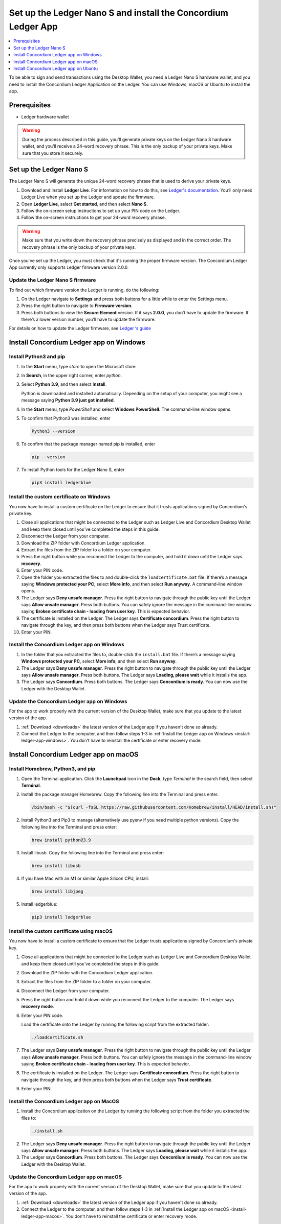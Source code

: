 
.. _install-Ledger-app:

==============================================================
Set up the Ledger Nano S and install the Concordium Ledger App
==============================================================

.. contents::
   :local:
   :backlinks: none
   :depth: 1

To be able to sign and send transactions using the Desktop Wallet, you need a Ledger Nano S hardware wallet, and you need to install the Concordium Ledger Application on the Ledger. You can use Windows, macOS or Ubuntu to install the app.

Prerequisites
=============

-  Ledger hardware wallet

.. Warning:: During the process described in this guide, you’ll generate private keys on the Ledger Nano S hardware wallet, and you’ll receive a 24-word recovery phrase. This is the only backup of your private keys. Make sure that you store it securely.

Set up the Ledger Nano S
========================

The Ledger Nano S will generate the unique 24-word recovery phrase that is used to derive your private keys.

#. Download and install **Ledger Live**. For information on how to do this, see `Ledger's documentation <https://www.ledger.com/ledger-live/download>`_. You’ll only need Ledger Live when you set up the Ledger and update the firmware.

#. Open **Ledger Live**, select **Get started**, and then select **Nano S**.

#. Follow the on-screen setup instructions to set up your PIN code on the Ledger.

#. Follow the on-screen instructions to get your 24-word recovery phrase.

.. Warning:: Make sure that you write down the recovery phrase precisely as displayed and in the correct order. The recovery phrase is the only backup of your private keys.

Once you've set up the Ledger, you must check that it's running the proper firmware version. The Concordium Ledger App currently only supports Ledger firmware version 2.0.0.

Update the Ledger Nano S firmware
---------------------------------

To find out which firmware version the Ledger is running, do the following:

#. On the Ledger navigate to **Settings** and press both buttons for a little while to enter the Settings menu.

#. Press the right button to navigate to **Firmware version**.

#. Press both buttons to view the **Secure Element** version. If it says **2.0.0**, you don’t have to update the firmware. If there’s a lower version number, you’ll have to update the firmware.

For details on how to update the Ledger firmware, see `Ledger ‘s guide <https://support.ledger.com/hc/en-us/articles/360002731113-Update-Ledger-Nano-S-firmware>`_

Install Concordium Ledger app on Windows
========================================

Install Python3 and pip
-----------------------

#. In the **Start** menu, type *store* to open the Microsoft store.

#. In **Search**, in the upper right corner, enter *python*.

#. Select **Python 3.9**, and then select **Install**.

   Python is downloaded and installed automatically. Depending on the setup of your computer, you might see a message saying **Python 3.9 just got installed**.

#. In the **Start** menu, type *PowerShell* and select **Windows PowerShell**. The command-line window opens.

#. To confirm that Python3 was installed, enter

   .. code-block:: console

      Python3 --version

6. To confirm that the package manager named pip is installed, enter

   .. code-block:: console

      pip --version

7. To install Python tools for the Ledger Nano S, enter

   .. code-block:: console

      pip3 install ledgerblue

Install the custom certificate on Windows
-----------------------------------------

You now have to install a custom certificate on the Ledger to ensure that it trusts applications signed by Concordium's private key.

#. Close all applications that might be connected to the Ledger such as Ledger Live and Concordium Desktop Wallet and keep them closed until you’ve completed the steps in this guide.

#. Disconnect the Ledger from your computer.

#. Download the ZIP folder with Concordium Ledger application.

#. Extract the files from the ZIP folder to a folder on your computer.

#. Press the right button while you reconnect the Ledger to the computer, and hold it down until the Ledger says **recovery**.

#. Enter your PIN code.

#. Open the folder you extracted the files to and double-click the ``loadcertificate.bat`` file. If there’s a message saying **Windows protected your PC**, select **More info**, and then select **Run anyway**. A command-line window opens.

#. The Ledger says **Deny unsafe manager**. Press the right button to navigate through the public key until the Ledger says **Allow unsafe manager**. Press both buttons. You can safely ignore the message in the command-line window saying **Broken certificate chain - loading from user key**. This is expected behavior.

#. The certificate is installed on the Ledger. The Ledger says **Certificate concordium**. Press the right button to navigate through the key, and then press both buttons when the Ledger says Trust certificate.

#. Enter your PIN.

.. _install-ledger-app-windows:

Install the Concordium Ledger app on Windows
--------------------------------------------

#. In the folder that you extracted the files to, double-click the ``install.bat`` file. If there’s a message saying **Windows protected your PC**, select **More info**, and then select **Run anyway**.

#. The Ledger says **Deny unsafe manager**. Press the right button to navigate through the public key until the Ledger says **Allow unsafe manager**. Press both buttons. The Ledger says **Loading, please wait** while it installs the app.

#. The Ledger says **Concordium**. Press both buttons. The Ledger says **Concordium is ready**. You can now use the Ledger with the Desktop Wallet.

Update the Concordium Ledger app on Windows
-------------------------------------------

For the app to work properly with the current version of the Desktop Wallet, make sure that you update to the latest version of the app.

#. :ref:`Download <downloads>` the latest version of the Ledger app if you haven't done so already.

#. Connect the Ledger to the computer, and then follow steps 1-3 in :ref:`Install the Ledger app on Windows <install-ledger-app-windows>`. You don't have to reinstall the certificate or enter recovery mode.


Install Concordium Ledger app on macOS
======================================

Install Homebrew, Python3, and pip
----------------------------------

#. Open the Terminal application. Click the **Launchpad** icon in the **Dock**, type *Terminal* in the search field, then select **Terminal**.

#. Install the package manager Homebrew. Copy the following line into the Terminal and press enter.

   .. code-block:: console

      /bin/bash -c "$(curl -fsSL https://raw.githubusercontent.com/Homebrew/install/HEAD/install.sh)"

2. Install Python3 and Pip3 to manage (alternatively use pyenv if you need multiple python versions). Copy the following line into the Terminal and press enter:

   .. code-block:: console

      brew install python@3.9

3. Install libusb. Copy the following line into the Terminal and press enter:

   .. code-block:: console

      brew install libusb

4. If you have Mac with an M1 or similar Apple Silicon CPU, install:

   .. code-block:: console

      brew install libjpeg

5. Install ledgerblue:

   .. code-block:: console

      pip3 install ledgerblue

Install the custom certificate using macOS
------------------------------------------

You now have to install a custom certificate to ensure that the Ledger trusts applications signed by Concordium's private key.

#. Close all applications that might be connected to the Ledger such as Ledger Live and Concordium Desktop Wallet and keep them closed until you’ve completed the steps in this guide.

#. Download the ZIP folder with the Concordium Ledger application.

#. Extract the files from the ZIP folder to a folder on your computer.

#. Disconnect the Ledger from your computer.

#. Press the right button and hold it down while you reconnect the Ledger to the computer. The Ledger says **recovery mode**.

#. Enter your PIN code.

   Load the certificate onto the Ledger by running the following script from the extracted folder:

   .. code-block:: console

      ./loadcertificate.sh

#. The Ledger says **Deny unsafe manager**. Press the right button to navigate through the public key until the Ledger says **Allow unsafe manager**. Press both buttons. You can safely ignore the message in the command-line window saying **Broken certificate chain - loading from user key**. This is expected behavior.

#. The certificate is installed on the Ledger. The Ledger says **Certificate concordium**. Press the right button to navigate through the key, and then press both buttons when the Ledger says **Trust certificate**.

#. Enter your PIN.

.. _install-ledger-app-macos:

Install the Concordium Ledger app on MacOS
---------------------------------------------

#. Install the Concordium application on the Ledger by running the following script from the folder you extracted the files to:

   .. code-block:: console

      ./install.sh

2. The Ledger says **Deny unsafe manager**. Press the right button to navigate through the public key until the Ledger says **Allow unsafe manager**. Press both buttons. The Ledger says **Loading, please wait** while it installs the app.

3. The Ledger says **Concordium**. Press both buttons. The Ledger says **Concordium is ready**. You can now use the Ledger with the Desktop Wallet.

Update the Concordium Ledger app on macOS
-------------------------------------------

For the app to work properly with the current version of the Desktop Wallet, make sure that you update to the latest version of the app.

#. :ref:`Download <downloads>` the latest version of the Ledger app if you haven't done so already.

#. Connect the Ledger to the computer, and then follow steps 1-3 in :ref:`Install the Ledger app on macOS <install-ledger-app-macos>`. You don't have to reinstall the certificate or enter recovery mode.

Install Concordium Ledger app on Ubuntu
=======================================

Install Python3 and pip on Ubuntu
---------------------------------

#. Add udev rules. For more information, see the Linux section in `Ledger ‘s guide Fix connection history <https://support.ledger.com/hc/en-us/articles/115005165269-Fix-connection-issues>`_.

   .. code-block:: console

      wget -q -O - https://raw.githubusercontent.com/LedgerHQ/udev-rules/master/add_udev_rules.sh | sudo bash


2. Install python3:

   .. code-block:: console

      sudo apt-get install python3

3. Install pip:

   .. code-block:: console

      sudo apt-get install python3-pip

4. Install

   .. code-block:: console

      sudo apt-get install libudev-dev libusb-1.0-0-dev python-dev

5. Install ledgerblue:

   .. code-block:: console

      sudo pip3 install ledgerblue

Install the custom certificate on Ubuntu
----------------------------------------

You now have to install a custom certificate to ensure that the Ledger trusts applications signed by Concordium's private key.

#. Close all applications that might be connected to the Ledger such as Ledger Live and Concordium Desktop Wallet and keep them closed until you’ve completed the steps in this guide.

#. Download the ZIP folder with the Concordium Ledger application.

#. Extract the files from the ZIP folder to a folder on your computer.

#. Disconnect the Ledger from your computer.

#. Press the right button and hold it down while you reconnect the Ledger to the computer. The Ledger says **recovery mode**.

#. Enter your PIN code.

#. Run the following script from the folder you extracted the files to:

   .. code-block:: console

      ./loadcertificate.sh

#. The Ledger says **Deny unsafe manager**. Press the right button to navigate through the public key until the Ledger says **Allow unsafe manager**. Press both buttons. You can safely ignore the message in the command-line window saying **Broken certificate chain - loading from user key**. This is expected behavior.

#. The certificate is installed on the Ledger. Press the right button to navigate through the key, and then press both buttons when the Ledger says **Trust certificate**.

.. _install-ledger-app-ubuntu:

Install the Concordium Ledger app on Ubuntu
-------------------------------------------

#. Install the Concordium application on the Ledger by running the following script from the folder you extracted the files to:

   .. code-block:: console

      ./install.sh

2. The Ledger says **Deny unsafe manager**. Press the right button to navigate through the public key until the Ledger says **Allow unsafe manager**. Press both buttons. The Ledger says **Loading, please wait** while it installs the app.

3. The Ledger says **Concordium**. Press both buttons. The Ledger says **Concordium is ready**. You can now use the Ledger with the Desktop Wallet.

Update the Concordium Ledger app on Ubuntu
-------------------------------------------

For the app to work properly with the current version of the Desktop Wallet, make sure that you update to the latest version of the app.

#. :ref:`Download <downloads>` the latest version of the Ledger app if you haven't done so already.

#. Connect the Ledger to the computer, and then follow steps 1-3 in :ref:`Install the Ledger app on Ubuntu <install-ledger-app-ubuntu>`. You don't have to reinstall the certificate or enter recovery mode.
